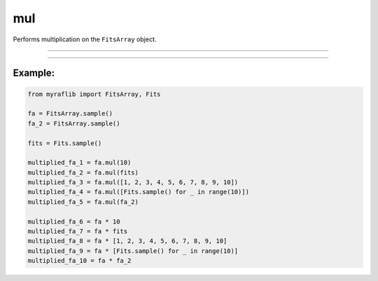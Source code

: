 .. _fitsarray_mul:

mul
===

Performs multiplication on the ``FitsArray`` object.

------------

.. method:: FitsArray.mul(self, other: Union[Self, Fits, float, int, List[Union[Fits, float, int]]], output: Optional[str] = None) -> Self

    Performs multiplication on the ``FitsArray`` object.

    **Notes**

    This method can multiply numeric values, other ``Fits`` objects, or lists of numeric values or ``FitsArray`` objects.

    - If ``other`` is numeric, each element of the matrix will be multiplied by that number.
    - If ``other`` is another ``Fits`` object, element-wise multiplication will be performed.
    - If ``other`` is a list of numeric values, the first value will be applied to each matrix. The number of elements in the list must equal the number of elements in the ``FitsArray``.
    - If ``other`` is another ``FitsArray``, element-wise multiplication will be applied. The number of elements in both ``FitsArray`` objects must be equal.

    **Parameters**

        ``other`` : ``Union[Self, Fits, float, int, List[Union[Fits, float, int]]]``
            Either a ``FitsArray`` object, list of floats, list of integers,
            ``Fits`` object, float, or integer.

        ``output`` : ``Optional[str]``
            New path to save the files.

    **Returns**

        ``FitsArray``
            A new ``FitsArray`` object containing the saved FITS files.

    **Raises**

        ``NumberOfElementError``
            Raised when the length of ``other`` is incorrect.


------------

Example:
________

.. code-block:: python

    from myraflib import FitsArray, Fits

    fa = FitsArray.sample()
    fa_2 = FitsArray.sample()

    fits = Fits.sample()

    multiplied_fa_1 = fa.mul(10)
    multiplied_fa_2 = fa.mul(fits)
    multiplied_fa_3 = fa.mul([1, 2, 3, 4, 5, 6, 7, 8, 9, 10])
    multiplied_fa_4 = fa.mul([Fits.sample() for _ in range(10)])
    multiplied_fa_5 = fa.mul(fa_2)

    multiplied_fa_6 = fa * 10
    multiplied_fa_7 = fa * fits
    multiplied_fa_8 = fa * [1, 2, 3, 4, 5, 6, 7, 8, 9, 10]
    multiplied_fa_9 = fa * [Fits.sample() for _ in range(10)]
    multiplied_fa_10 = fa * fa_2